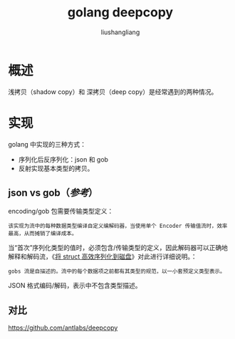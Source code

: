 # -*- coding:utf-8-*-
#+TITLE: golang deepcopy
#+AUTHOR: liushangliang
#+EMAIL: phenix3443+github@gmail.com
* 概述

  浅拷贝（shadow copy）和 深拷贝（deep copy）是经常遇到的两种情况。

* 实现
  golang 中实现的三种方式：
  + 序列化后反序列化：json 和 gob
  + 反射实现基本类型的拷贝。

** json vs gob（[[）https://stackoverflow.com/questions/46790190/quicker-way-to-deepcopy-objects-in-golang][参考]]）
   encoding/gob 包需要传输类型定义：
   #+begin_example
该实现为流中的每种数据类型编译自定义编解码器，当使用单个 Encoder 传输值流时，效率最高，从而摊销了编译成本。
   #+end_example
   当“首次”序列化类型的值时，必须包含/传输类型的定义，因此解码器可以正确地解释和解码流，《[[https://stackoverflow.com/questions/37618399/efficient-go-serialization-of-struct-to-disk/37620399#37620399][将 struct 高效序列化到磁盘]]》对此进行详细说明。：
   #+begin_example
gobs 流是自描述的。流中的每个数据项之前都有其类型的规范，以一小套预定义类型表示。
   #+end_example

   JSON 格式编码/解码，表示中不包含类型描述。

** 对比
   https://github.com/antlabs/deepcopy

